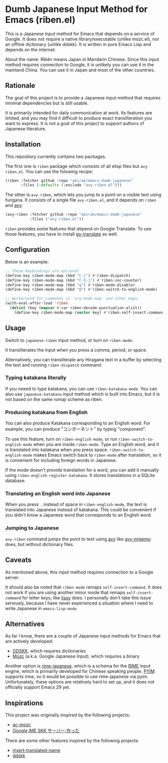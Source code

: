 * Dumb Japanese Input Method for Emacs (riben.el)
This is a Japanese input method for Emacs that depends on a service of Google.
It does not require a native library/executable (unlike mozc.el), nor an offline dictionary (unlike ddskk).
It is written in pure Emacs Lisp and depends on the internet.

About the name: Rìběn means Japan in Mandarin Chinese.
Since this input method requires connection to Google, it is unlikely you can use it in the mainland China.
You can use it in Japan and most of the other countries.
** Rationale
The goal of this project is to provide a Japanese input method that requires minimal dependencies but is still usable.

It is primarily intended for daily communication at work.
Its features are limited, and you may find it difficult to produce exact transliteration you want to express.
It is not a goal of this project to support authors of Japanese literature.
** Installation
This repository currently contains two packages.

The first one is =riben= package which consists of all elisp files but =avy-riben.el=.
You can use the folowing recipe:

#+begin_src emacs-lisp
  (riben :fetcher github :repo "akirak/emacs-dumb-japanese"
         :files (:defaults (:exclude "avy-riben.el")))
#+end_src

The other is =avy-riben=, which lets you jump to a point on a visible text using furigana.
It consists of a single file =avy-riben.el=, and it depends on =riben= and [[https://github.com/abo-abo/avy][avy]]:

#+begin_src emacs-lisp
  (avy-riben :fetcher github :repo "akirak/emacs-dumb-japanese"
             :files ("avy-riben.el"))
#+end_src

=riben= provides some features that depend on Google Translate.
To use those features, you have to install [[https://github.com/lorniu/go-translate][go-translate]] as well.
** Configuration
Below is an example:

#+begin_src emacs-lisp
  ;; These keybindings are optional
  (define-key riben-mode-map (kbd "C-j") #'riben-dispatch)
  (define-key riben-mode-map (kbd "C-S-j") #'riben-inc-counter)
  (define-key riben-mode-map (kbd "q") #'riben-mode-disable)
  (define-key riben-mode-map (kbd "@") #'riben-switch-to-english-mode)

  ;; Workaround for commands in `org-mode-map' and other maps.
  (with-eval-after-load 'riben
    (dolist (key (mapcar #'car riben-decode-punctuation-alist))
      (define-key riben-mode-map (vector key) #'riben-self-insert-command)))
#+end_src
** Usage
Switch to =japanese-riben= input method, or turn on =riben-mode=.

It transliterates the input when you press a comma, period, or space.

Alternatively, you can transliterate any Hiragana text in a buffer by selecting the text and running =riben-dispatch= command.
*** Typing katakana literally
If you neeed to type katakana, you can use =riben-katakana-mode=.
You can also use =japanese-katakana= input method which is built into Emacs, but it is not based on the same romaji scheme as riben.
*** Producing katakana from English
You can also produce Katakana corresponding to an English word.
For example, you can produce "コンポーネント" by typing "component".

To use this feature, turn on =riben-english-mode=, or run =riben-switch-to-english-mode= when you are inside =riben-mode=.
Type an English word, and it is translated into katakana when you press space.
=riben-switch-to-english-mode= makes Emacs switch back to =riben-mode= after translation, so it is convenient for including foreign words in Japanese.

If the mode doesn't provide translation for a word, you can add it manually using =riben-english-register-katakana=.
It stores translations in a SQLite database.
*** Translating an English word into Japanese
When you press =.= instead of space in =riben-english-mode=, the text is translated into Japanese instead of katakana.
This could be convenient if you didn't know a Japanese word that corresponds to an English word.
*** Jumping to Japanese
=avy-riben= command jumps the point to text using [[https://github.com/abo-abo/avy][avy]] like [[https://github.com/momomo5717/avy-migemo][avy-migemo]] does, but without dictionary files.
** Caveats
As mentioned above, this input method requires connection to a Google server.

It should also be noted that =riben-mode= remaps =self-insert-command=.
It does not work if you are using another minor mode that remaps =self-insert-command= for letter keys, like [[https://github.com/abo-abo/lispy][lispy]] does.
I personally don't take this issue seriously, because I have never experienced a situation where I need to write Japanese in =emacs-lisp-mode=.
** Alternatives
As far I know, there are a couple of Japanese input methods for Emacs that are actively developed:

- [[https://github.com/skk-dev/ddskk/][DDSKK]], which requires dictionaries
- [[https://github.com/google/mozc/][Mozc]] (a.k.a. Google Japanese Input), which requires a binary

Another option is [[https://github.com/gkovacs/rime-japanese][rime-japanese]], which is a schema for the [[https://github.com/rime][RIME]] input engine, which is primarily developed for Chinese speaking people.
[[https://github.com/tumashu/pyim][PYIM]] supports rime, so it would be possible to use rime-japanese via pyim.
Unfortunately, these options are relatively hard to set up, and it does not officially support Emacs 29 yet.
** Inspirations
This project was originally inspired by the following projects:

- [[https://github.com/igjit/ac-mozc][ac-mozc]]
- [[http://blog.sushi.money/entry/20110421/1303274561][Google IME SKK サーバー 作った]]

There are some other features inspired by the following projects:

- [[https://github.com/manateelazycat/insert-translated-name][insert-translated-name]]
- [[https://github.com/skk-dev/ddskk][ddskk]]
